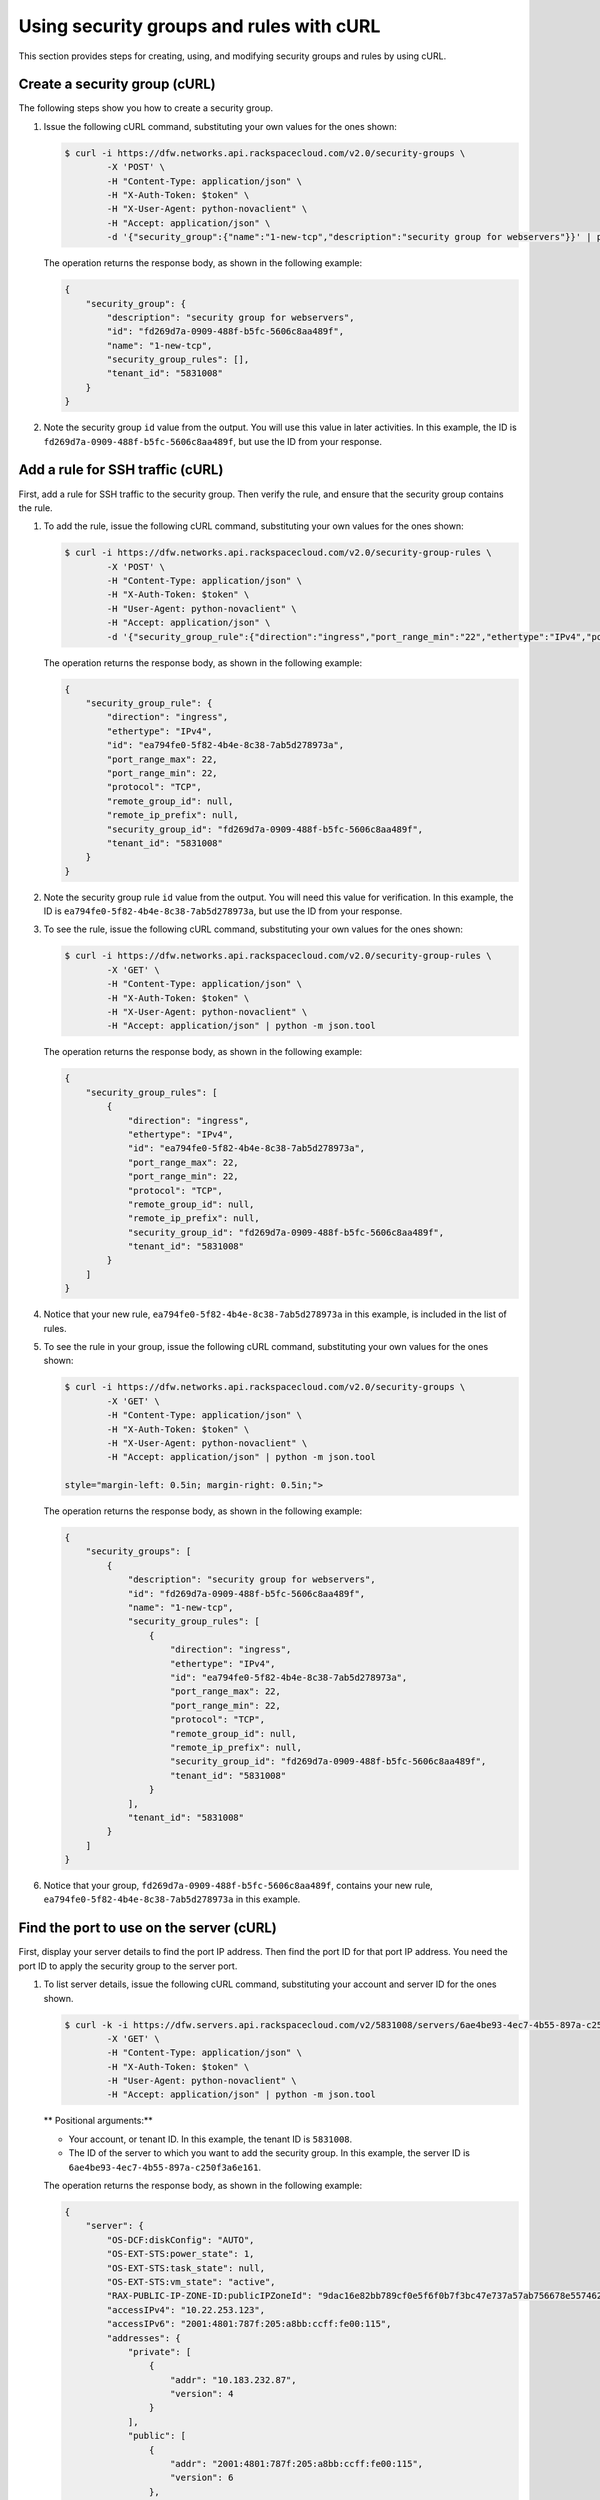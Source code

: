 .. _use-security-groups-with-curl:

Using security groups and rules with cURL
-----------------------------------------

This section provides steps for creating, using, and modifying security groups and rules by using cURL.

.. _sg-create-group-curl:

Create a security group (cURL)
~~~~~~~~~~~~~~~~~~~~~~~~~~~~~~

The following steps show you how to create a security group.

#. Issue the following cURL command, substituting your own values for the ones shown:

   .. code::  

      $ curl -i https://dfw.networks.api.rackspacecloud.com/v2.0/security-groups \
              -X 'POST' \
              -H "Content-Type: application/json" \
              -H "X-Auth-Token: $token" \
              -H "X-User-Agent: python-novaclient" \
              -H "Accept: application/json" \
              -d '{"security_group":{"name":"1-new-tcp","description":"security group for webservers"}}' | python -m json.tool

   The operation returns the response body, as shown in the following example:

   .. code::  

       {
           "security_group": {
               "description": "security group for webservers", 
               "id": "fd269d7a-0909-488f-b5fc-5606c8aa489f", 
               "name": "1-new-tcp", 
               "security_group_rules": [], 
               "tenant_id": "5831008"
           }
       }
                                   

#. Note the security group ``id`` value from the output. You will use this value in later 
   activities. In this example, the ID is ``fd269d7a-0909-488f-b5fc-5606c8aa489f``, but 
   use the ID from your response.
   
.. _sg-add-ssh-rule-curl:

Add a rule for SSH traffic (cURL)
~~~~~~~~~~~~~~~~~~~~~~~~~~~~~~~~~

First, add a rule for SSH traffic to the security group. Then verify the rule, and ensure 
that the security group contains the rule.

#. To add the rule, issue the following cURL command, substituting your
   own values for the ones shown:

   .. code::  

      $ curl -i https://dfw.networks.api.rackspacecloud.com/v2.0/security-group-rules \
              -X 'POST' \
              -H "Content-Type: application/json" \
              -H "X-Auth-Token: $token" \
              -H "User-Agent: python-novaclient" \
              -H "Accept: application/json" \
              -d '{"security_group_rule":{"direction":"ingress","port_range_min":"22","ethertype":"IPv4","port_range_max":"22","protocol":"tcp","security_group_id":"fd269d7a-0909-488f-b5fc-5606c8aa489f"}}' | python -m json.tool

   The operation returns the response body, as shown in the following example:

   .. code::  

       {
           "security_group_rule": {
               "direction": "ingress", 
               "ethertype": "IPv4", 
               "id": "ea794fe0-5f82-4b4e-8c38-7ab5d278973a", 
               "port_range_max": 22, 
               "port_range_min": 22, 
               "protocol": "TCP", 
               "remote_group_id": null, 
               "remote_ip_prefix": null, 
               "security_group_id": "fd269d7a-0909-488f-b5fc-5606c8aa489f", 
               "tenant_id": "5831008"
           }
       }
                                   

#. Note the security group rule ``id`` value from the output. You will need this value for 
   verification. In this example, the ID is ``ea794fe0-5f82-4b4e-8c38-7ab5d278973a``, but 
   use the ID from your response.

#. To see the rule, issue the following cURL command, substituting your own values for the 
   ones shown:

   .. code::  

      $ curl -i https://dfw.networks.api.rackspacecloud.com/v2.0/security-group-rules \
              -X 'GET' \
              -H "Content-Type: application/json" \
              -H "X-Auth-Token: $token" \
              -H "X-User-Agent: python-novaclient" \
              -H "Accept: application/json" | python -m json.tool

   The operation returns the response body, as shown in the following example:

   .. code::  

       {
           "security_group_rules": [
               {
                   "direction": "ingress", 
                   "ethertype": "IPv4", 
                   "id": "ea794fe0-5f82-4b4e-8c38-7ab5d278973a", 
                   "port_range_max": 22, 
                   "port_range_min": 22, 
                   "protocol": "TCP", 
                   "remote_group_id": null, 
                   "remote_ip_prefix": null, 
                   "security_group_id": "fd269d7a-0909-488f-b5fc-5606c8aa489f", 
                   "tenant_id": "5831008"
               }
           ]
       }
                                   

#. Notice that your new rule, ``ea794fe0-5f82-4b4e-8c38-7ab5d278973a`` in this example, is 
   included in the list of rules.

#. To see the rule in your group, issue the following cURL command, substituting your own 
   values for the ones shown:

   .. code::  

      $ curl -i https://dfw.networks.api.rackspacecloud.com/v2.0/security-groups \
              -X 'GET' \
              -H "Content-Type: application/json" \
              -H "X-Auth-Token: $token" \
              -H "X-User-Agent: python-novaclient" \
              -H "Accept: application/json" | python -m json.tool

      style="margin-left: 0.5in; margin-right: 0.5in;">

   The operation returns the response body, as shown in the following example:

   .. code::  

       {
           "security_groups": [
               {
                   "description": "security group for webservers", 
                   "id": "fd269d7a-0909-488f-b5fc-5606c8aa489f", 
                   "name": "1-new-tcp", 
                   "security_group_rules": [
                       {
                           "direction": "ingress", 
                           "ethertype": "IPv4", 
                           "id": "ea794fe0-5f82-4b4e-8c38-7ab5d278973a", 
                           "port_range_max": 22, 
                           "port_range_min": 22, 
                           "protocol": "TCP", 
                           "remote_group_id": null, 
                           "remote_ip_prefix": null, 
                           "security_group_id": "fd269d7a-0909-488f-b5fc-5606c8aa489f", 
                           "tenant_id": "5831008"
                       }
                   ], 
                   "tenant_id": "5831008"
               }
           ]
       }
                                   

#. Notice that your group, ``fd269d7a-0909-488f-b5fc-5606c8aa489f``, contains your new 
   rule, ``ea794fe0-5f82-4b4e-8c38-7ab5d278973a`` in this example.

.. _sg-find-port-curl:

Find the port to use on the server (cURL)
~~~~~~~~~~~~~~~~~~~~~~~~~~~~~~~~~~~~~~~~~

First, display your server details to find the port IP address. Then find the port ID for 
that port IP address. You need the port ID to apply the security group to the server port.


#. To list server details, issue the following cURL command,
   substituting your account and server ID for the ones shown.

   .. code::  

      $ curl -k -i https://dfw.servers.api.rackspacecloud.com/v2/5831008/servers/6ae4be93-4ec7-4b55-897a-c250f3a6e161 \
              -X 'GET' \
              -H "Content-Type: application/json" \
              -H "X-Auth-Token: $token" \
              -H "User-Agent: python-novaclient" \
              -H "Accept: application/json" | python -m json.tool

   ** Positional arguments:**

   -  Your account, or tenant ID. In this example, the tenant ID is ``5831008``.
   -  The ID of the server to which you want to add the security group. In this example, 
      the server ID is ``6ae4be93-4ec7-4b55-897a-c250f3a6e161``.

   The operation returns the response body, as shown in the following example:

   .. code::  

       {
           "server": {
               "OS-DCF:diskConfig": "AUTO", 
               "OS-EXT-STS:power_state": 1, 
               "OS-EXT-STS:task_state": null, 
               "OS-EXT-STS:vm_state": "active", 
               "RAX-PUBLIC-IP-ZONE-ID:publicIPZoneId": "9dac16e82bb789cf0e5f6f0b7f3bc47e737a57ab756678e557462b12", 
               "accessIPv4": "10.22.253.123", 
               "accessIPv6": "2001:4801:787f:205:a8bb:ccff:fe00:115", 
               "addresses": {
                   "private": [
                       {
                           "addr": "10.183.232.87", 
                           "version": 4
                       }
                   ], 
                   "public": [
                       {
                           "addr": "2001:4801:787f:205:a8bb:ccff:fe00:115", 
                           "version": 6
                       }, 
                       {
                           "addr": "10.22.253.123", 
                           "version": 4
                       }
                   ]
               }, 
               "config_drive": "", 
               "created": "2015-02-10T22:50:31Z", 
               "flavor": {
                   "id": "2", 
                   "links": [
                       {
                           "href": "https://qe-ord.servers.api.rackspacecloud.com/5831008/flavors/2", 
                           "rel": "bookmark"
                       }
                   ]
               }, 
               "hostId": "33a7eeba3027491b0ea13bbd66f88421b64fcfb56031ae78f5415443", 
               "id": "6ae4be93-4ec7-4b55-897a-c250f3a6e161", 
               "image": {
                   "id": "25ced0f6-c86a-4a80-b4ec-80feff2dd8e1", 
                   "links": [
                       {
                           "href": "https://qe-ord.servers.api.rackspacecloud.com/5831008/images/25ced0f6-c86a-4a80-b4ec-80feff2dd8e1", 
                           "rel": "bookmark"
                       }
                   ]
               }, 
               "key_name": null, 
               "links": [
                   {
                       "href": "https://qe-ord.servers.api.rackspacecloud.com/v2/5831008/servers/6ae4be93-4ec7-4b55-897a-c250f3a6e161", 
                       "rel": "self"
                   }, 
                   {
                       "href": "https://qe-ord.servers.api.rackspacecloud.com/5831008/servers/6ae4be93-4ec7-4b55-897a-c250f3a6e161", 
                       "rel": "bookmark"
                   }
               ], 
               "metadata": {}, 
               "name": "ata", 
               "progress": 100, 
               "status": "ACTIVE", 
               "tenant_id": "5831008", 
               "updated": "2015-02-10T22:52:56Z", 
               "user_id": "207638"
           }
       }

#. Because you will apply the security group to the PublicNet port, note the public IP 
   address (``addr``) value from the output. In this example, the IP address is 
   ``10.22.253.123``, but use the IP address from your response.

#. To find the port ID that corresponds to the port IP address, issue the following cURL 
   command, substituting your own values for the ones shown:

   .. code::  

      $ curl -i https://dfw.networks.api.rackspacecloud.com/v2.0/ports \
              -X 'GET' \
              -H "Content-Type: application/json" \
              -H "X-Auth-Token: $token" \
              -H "X-User-Agent: python-novaclient" \
              -H "Accept: application/json" | python -m json.tool

   The operation returns the response body, as shown in the following example:

   .. code::  

           "ports": [
               {
                   "admin_state_up": true, 
                   "device_id": "6ae4be93-4ec7-4b55-897a-c250f3a6e161", 
                   "device_owner": "compute:None", 
                   "fixed_ips": [
                       {
                           "ip_address": "10.183.232.87", 
                           "subnet_id": "8fa2ed6d-1eb2-49e7-be66-9cb532f0d2f6"
                       }
                   ], 
                   "id": "97bf7255-788d-4f02-b37e-993ce129f1b4", 
                   "mac_address": "AA:BB:CC:00:01:16", 
                   "name": "", 
                   "network_id": "11111111-1111-1111-1111-111111111111", 
                   "security_groups": [], 
                   "status": "ACTIVE", 
                   "tenant_id": "5831008"
               }, 
               {
                   "admin_state_up": true, 
                   "device_id": "6ae4be93-4ec7-4b55-897a-c250f3a6e161", 
                   "device_owner": "compute:None", 
                   "fixed_ips": [
                       {
                           "ip_address": "10.22.253.123", 
                           "subnet_id": "7a39a7dd-ae0c-4083-b2dc-bd53aad0c3e8"
                       }, 
                       {
                           "ip_address": "2001:4801:787f:205:a8bb:ccff:fe00:115", 
                           "subnet_id": "3d8e2de1-18ad-4a41-8adf-56e057d6b411"
                       }
                   ], 
                   "id": "9dd49b03-956d-4cd5-ae23-6dbf89b76aeb", 
                   "mac_address": "AA:BB:CC:00:01:15", 
                   "name": "", 
                   "network_id": "00000000-0000-0000-0000-000000000000", 
                   "security_groups": [], 
                   "status": "ACTIVE", 
                   "tenant_id": "5831008"
               }
           ]
       }
                                   

#. Note the ``id`` of the port that contains the target port IP address
   that you identified. In this example, the port ID is
   ``9dd49b03-956d-4cd5-ae23-6dbf89b76aeb``, but use the value from your
   response for the next step.
   
.. _sg-apply-ssh-to-port-curl:

Apply security group with SSH rule to a port on the server (cURL)
~~~~~~~~~~~~~~~~~~~~~~~~~~~~~~~~~~~~~~~~~~~~~~~~~~~~~~~~~~~~~~~~~

First, apply the security group to the server port. Then test the security group rule.

#. To apply the group (in this example ``fd269d7a-0909-488f-b5fc-5606c8aa489f``) to the 
   port, issue the following cURL command, substituting your port ID for the one shown.

   .. code::  

      $ curl -i https://dfw.networks.api.rackspacecloud.com/v2.0/ports/9dd49b03-956d-4cd5-ae23-6dbf89b76aeb \
              -X 'PUT' \
              -H "Content-Type: application/json" \
              -H "X-Auth-Token: $token" \
              -H "User-Agent: python-novaclient" \
              -H "Accept: application/json" \
              -d '{"port": {"security_groups": ["fd269d7a-0909-488f-b5fc-5606c8aa489f"]}}' | python -m json.tool

   **Positional argument:**

   -  The port ID to which the security group is attached. In this example, the port ID is 
      ``9dd49b03-956d-4cd5-ae23-6dbf89b76aeb``.

   The operation returns the response body, as shown in the following example:

   .. code::  

        {
           "port": {
               "status": "ACTIVE", 
               "name": "", 
               "admin_state_up": true, 
               "network_id": "00000000-0000-0000-0000-000000000000", 
               "tenant_id": "5831008", 
               "device_owner": "compute:None", 
               "mac_address": "AA:BB:CC:00:01:15", 
               "fixed_ips": [
                   {
                       "subnet_id": "7a39a7dd-ae0c-4083-b2dc-bd53aad0c3e8", 
                       "ip_address": "10.22.253.123"
                   }, 
                   {
                       "subnet_id": "3d8e2de1-18ad-4a41-8adf-56e057d6b411", 
                       "ip_address": "2001:4801:787f:205:a8bb:ccff:fe00:115"
                   }
               ], 
               "id": "9dd49b03-956d-4cd5-ae23-6dbf89b76aeb", 
               "security_groups": [
                   "fd269d7a-0909-488f-b5fc-5606c8aa489f"
               ], 
               "device_id": "6ae4be93-4ec7-4b55-897a-c250f3a6e161"
           }
       }

#. Notice that your security group, in this example ``fd269d7a-0909-488f-b5fc-5606c8aa489f``, 
   is listed in the port details, meaning it was successfully applied.

#. Test the port by pinging the IP address. This test will fail, as the following example 
   shows, because the rule that was applied does not permit ICMP traffic. You will add a 
   rule for ICMP traffic in the next steps!

   .. code::  

       $ PING 10.22.253.123 (10.22.253.123): 56 data bytes
       Request timeout for icmp_seq 0
       Request timeout for icmp_seq 1
       Request timeout for icmp_seq 2                    
                       
.. _sg-add-icmp-rule-curl:

Add a rule for ICMP traffic (cURL)
~~~~~~~~~~~~~~~~~~~~~~~~~~~~~~~~~~

First, add a rule for ICMP traffic to the security group. Then verify the rule, and ensure 
that the security group contains the rule.

#. To add the rule, issue the following cURL command, substituting your own values for the 
   ones shown:

   .. code::  

      $ curl -i https://dfw.networks.api.rackspacecloud.com/v2.0/security-group-rules \
              -X 'POST' \
              -H "Content-Type: application/json" \
              -H "X-Auth-Token: $token" \
              -H "User-Agent: python-novaclient" \
              -H "Accept: application/json" \
              -d '{"security_group_rule":{"direction":"ingress","port_range_min":null,"ethertype":"IPv4","port_range_max":null,"protocol":"icmp","remote_ip_prefix":null,"security_group_id":"fd269d7a-0909-488f-b5fc-5606c8aa489f"}}' | python -m json.tool

   The operation returns the response body, as shown in the following example:

   .. code::  

       {
           "security_group_rule": {
               "direction": "ingress", 
               "ethertype": "IPv4", 
               "id": "483b107a-dbf8-41a9-8494-f47558b58524", 
               "port_range_max": null, 
               "port_range_min": null, 
               "protocol": "ICMP", 
               "remote_group_id": null, 
               "remote_ip_prefix": null, 
               "security_group_id": "fd269d7a-0909-488f-b5fc-5606c8aa489f", 
               "tenant_id": "5831008"
           }
       }
                                   

#. Note the security group rule ``id`` value from the output. You will need this value for 
   verification. In this example, the ID is ``483b107a-dbf8-41a9-8494-f47558b58524``, but 
   use the ID from your response.

#. To see the rule, issue the following cURL command, substituting your own values for the 
   ones shown:

   .. code::  

      $ curl -i https://dfw.networks.api.rackspacecloud.com/v2.0/security-group-rules \
              -X 'GET' \
              -H "Content-Type: application/json" \
              -H "X-Auth-Token: $token" \
              -H "X-User-Agent: python-novaclient" \
              -H "Accept: application/json" | python -m json.tool

   The operation returns the response body, as shown in the following example:

   .. code::  

       {
           "security_group_rules": [
            {
                   "direction": "ingress", 
                   "ethertype": "IPv4", 
                   "id": "483b107a-dbf8-41a9-8494-f47558b58524", 
                   "port_range_max": null, 
                   "port_range_min": null, 
                   "protocol": "ICMP", 
                   "remote_group_id": null, 
                   "remote_ip_prefix": null, 
                   "security_group_id": "fd269d7a-0909-488f-b5fc-5606c8aa489f", 
                   "tenant_id": "5831008"
               }, 
               {
                   "direction": "ingress", 
                   "ethertype": "IPv4", 
                   "id": "ea794fe0-5f82-4b4e-8c38-7ab5d278973a", 
                   "port_range_max": 22, 
                   "port_range_min": 22, 
                   "protocol": "TCP", 
                   "remote_group_id": null, 
                   "remote_ip_prefix": null, 
                   "security_group_id": "fd269d7a-0909-488f-b5fc-5606c8aa489f", 
                   "tenant_id": "5831008"
               }
           ]
       }

#. Notice that your new rule, ``483b107a-dbf8-41a9-8494-f47558b58524`` in this example, is 
   included in the list of rules.

#. To see the rule in your group, issue the following cURL command, substituting your own 
   values for the ones shown:

   .. code::  

      $ curl -i https://dfw.networks.api.rackspacecloud.com/v2.0/security-groups \
              -X 'GET' \
              -H "Content-Type: application/json" \
              -H "X-Auth-Token: $token" \
              -H "X-User-Agent: python-novaclient" \
              -H "Accept: application/json" | python -m json.tool

   The operation returns the response body, as shown in the following example:

   .. code::  

       {
           "security_groups": [
               {
                   "description": "security group for webservers", 
                   "id": "fd269d7a-0909-488f-b5fc-5606c8aa489f", 
                   "name": "1-new-tcp", 
                   "security_group_rules": [
                       {
                           "direction": "ingress", 
                           "ethertype": "IPv4", 
                           "id": "483b107a-dbf8-41a9-8494-f47558b58524", 
                           "port_range_max": null, 
                           "port_range_min": null, 
                           "protocol": "ICMP", 
                           "remote_group_id": null, 
                           "remote_ip_prefix": null, 
                           "security_group_id": "fd269d7a-0909-488f-b5fc-5606c8aa489f", 
                           "tenant_id": "5831008"
                       }, 
                       {
                           "direction": "ingress", 
                           "ethertype": "IPv4", 
                           "id": "ea794fe0-5f82-4b4e-8c38-7ab5d278973a", 
                           "port_range_max": 22, 
                           "port_range_min": 22, 
                           "protocol": "TCP", 
                           "remote_group_id": null, 
                           "remote_ip_prefix": null, 
                           "security_group_id": "fd269d7a-0909-488f-b5fc-5606c8aa489f", 
                           "tenant_id": "5831008"
                       }
                   ], 
                   "tenant_id": "5831008"
               }
           ]
       }

#. Notice that your group, ``fd269d7a-0909-488f-b5fc-5606c8aa489f``, 
   contains both your rules, ``483b107a-dbf8-41a9-8494-f47558b58524`` and 
   ``ea794fe0-5f82-4b4e-8c38-7ab5d278973a`` in this example.

.. _sg-apply-icmp-to-port-curl:

Apply security group with ICMP rule to the port on the server (cURL)
~~~~~~~~~~~~~~~~~~~~~~~~~~~~~~~~~~~~~~~~~~~~~~~~~~~~~~~~~~~~~~~~~~~~

First, apply the security group to the server port. Then test the security group rule.

#. To apply the group, in this example ``fd269d7a-0909-488f-b5fc-5606c8aa489f``, to the 
   port, issue the following cURL command, substituting your port ID for the one shown.

   .. code::  

      $ curl -i https://dfw.networks.api.rackspacecloud.com/v2.0/ports/9dd49b03-956d-4cd5-ae23-6dbf89b76aeb \
              -X 'PUT' \
              -H "Content-Type: application/json" \
              -H "X-Auth-Token: $token" \
              -H "User-Agent: python-novaclient" \
              -H "Accept: application/json" \
              -d '{"port": {"security_groups": ["fd269d7a-0909-488f-b5fc-5606c8aa489f"]}}' | python -m json.tool

   **Positional argument:**

   -  The port ID to which the security group is attached. In this example, the port ID is
      ``9dd49b03-956d-4cd5-ae23-6dbf89b76aeb``.


   The operation returns the response body, as shown in the following example:

   .. code::  

        {
           "port": {
               "status": "ACTIVE", 
               "name": "", 
               "admin_state_up": true, 
               "network_id": "00000000-0000-0000-0000-000000000000", 
               "tenant_id": "5831008", 
               "device_owner": "compute:None", 
               "mac_address": "AA:BB:CC:00:01:15", 
               "fixed_ips": [
                   {
                       "subnet_id": "7a39a7dd-ae0c-4083-b2dc-bd53aad0c3e8", 
                       "ip_address": "10.22.253.123"
                   }, 
                   {
                       "subnet_id": "3d8e2de1-18ad-4a41-8adf-56e057d6b411", 
                       "ip_address": "2001:4801:787f:205:a8bb:ccff:fe00:115"
                   }
               ], 
               "id": "9dd49b03-956d-4cd5-ae23-6dbf89b76aeb", 
               "security_groups": [
                   "fd269d7a-0909-488f-b5fc-5606c8aa489f"
               ], 
               "device_id": "6ae4be93-4ec7-4b55-897a-c250f3a6e161"
           }
       }

#. Notice that your security group, in this example ``fd269d7a-0909-488f-b5fc-5606c8aa489f``, 
   is listed in the port details, meaning it was successfully applied.

#. Test the port by pinging the IP address. This test will succeed, as the following example 
   shows, because the rule applied explicitly permits ICMP traffic.

   .. code::

       $ PING 10.22.253.123 (10.22.253.123): 56 data bytes
       64 bytes from 10.22.253.123: icmp_seq=0 ttl=55 time=85.080 ms
       64 bytes from 10.22.253.123: icmp_seq=1 ttl=55 time=84.263 ms
       64 bytes from 10.22.253.123: icmp_seq=2 ttl=55 time=148.971 ms                   
                       
